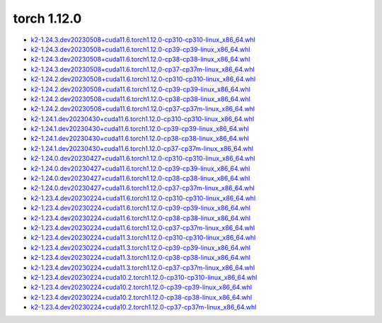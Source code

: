 torch 1.12.0
============


- `k2-1.24.3.dev20230508+cuda11.6.torch1.12.0-cp310-cp310-linux_x86_64.whl <https://huggingface.co/csukuangfj/k2/resolve/main/cuda/k2-1.24.3.dev20230508+cuda11.6.torch1.12.0-cp310-cp310-linux_x86_64.whl>`_
- `k2-1.24.3.dev20230508+cuda11.6.torch1.12.0-cp39-cp39-linux_x86_64.whl <https://huggingface.co/csukuangfj/k2/resolve/main/cuda/k2-1.24.3.dev20230508+cuda11.6.torch1.12.0-cp39-cp39-linux_x86_64.whl>`_
- `k2-1.24.3.dev20230508+cuda11.6.torch1.12.0-cp38-cp38-linux_x86_64.whl <https://huggingface.co/csukuangfj/k2/resolve/main/cuda/k2-1.24.3.dev20230508+cuda11.6.torch1.12.0-cp38-cp38-linux_x86_64.whl>`_
- `k2-1.24.3.dev20230508+cuda11.6.torch1.12.0-cp37-cp37m-linux_x86_64.whl <https://huggingface.co/csukuangfj/k2/resolve/main/cuda/k2-1.24.3.dev20230508+cuda11.6.torch1.12.0-cp37-cp37m-linux_x86_64.whl>`_
- `k2-1.24.2.dev20230508+cuda11.6.torch1.12.0-cp310-cp310-linux_x86_64.whl <https://huggingface.co/csukuangfj/k2/resolve/main/cuda/k2-1.24.2.dev20230508+cuda11.6.torch1.12.0-cp310-cp310-linux_x86_64.whl>`_
- `k2-1.24.2.dev20230508+cuda11.6.torch1.12.0-cp39-cp39-linux_x86_64.whl <https://huggingface.co/csukuangfj/k2/resolve/main/cuda/k2-1.24.2.dev20230508+cuda11.6.torch1.12.0-cp39-cp39-linux_x86_64.whl>`_
- `k2-1.24.2.dev20230508+cuda11.6.torch1.12.0-cp38-cp38-linux_x86_64.whl <https://huggingface.co/csukuangfj/k2/resolve/main/cuda/k2-1.24.2.dev20230508+cuda11.6.torch1.12.0-cp38-cp38-linux_x86_64.whl>`_
- `k2-1.24.2.dev20230508+cuda11.6.torch1.12.0-cp37-cp37m-linux_x86_64.whl <https://huggingface.co/csukuangfj/k2/resolve/main/cuda/k2-1.24.2.dev20230508+cuda11.6.torch1.12.0-cp37-cp37m-linux_x86_64.whl>`_
- `k2-1.24.1.dev20230430+cuda11.6.torch1.12.0-cp310-cp310-linux_x86_64.whl <https://huggingface.co/csukuangfj/k2/resolve/main/cuda/k2-1.24.1.dev20230430+cuda11.6.torch1.12.0-cp310-cp310-linux_x86_64.whl>`_
- `k2-1.24.1.dev20230430+cuda11.6.torch1.12.0-cp39-cp39-linux_x86_64.whl <https://huggingface.co/csukuangfj/k2/resolve/main/cuda/k2-1.24.1.dev20230430+cuda11.6.torch1.12.0-cp39-cp39-linux_x86_64.whl>`_
- `k2-1.24.1.dev20230430+cuda11.6.torch1.12.0-cp38-cp38-linux_x86_64.whl <https://huggingface.co/csukuangfj/k2/resolve/main/cuda/k2-1.24.1.dev20230430+cuda11.6.torch1.12.0-cp38-cp38-linux_x86_64.whl>`_
- `k2-1.24.1.dev20230430+cuda11.6.torch1.12.0-cp37-cp37m-linux_x86_64.whl <https://huggingface.co/csukuangfj/k2/resolve/main/cuda/k2-1.24.1.dev20230430+cuda11.6.torch1.12.0-cp37-cp37m-linux_x86_64.whl>`_
- `k2-1.24.0.dev20230427+cuda11.6.torch1.12.0-cp310-cp310-linux_x86_64.whl <https://huggingface.co/csukuangfj/k2/resolve/main/cuda/k2-1.24.0.dev20230427+cuda11.6.torch1.12.0-cp310-cp310-linux_x86_64.whl>`_
- `k2-1.24.0.dev20230427+cuda11.6.torch1.12.0-cp39-cp39-linux_x86_64.whl <https://huggingface.co/csukuangfj/k2/resolve/main/cuda/k2-1.24.0.dev20230427+cuda11.6.torch1.12.0-cp39-cp39-linux_x86_64.whl>`_
- `k2-1.24.0.dev20230427+cuda11.6.torch1.12.0-cp38-cp38-linux_x86_64.whl <https://huggingface.co/csukuangfj/k2/resolve/main/cuda/k2-1.24.0.dev20230427+cuda11.6.torch1.12.0-cp38-cp38-linux_x86_64.whl>`_
- `k2-1.24.0.dev20230427+cuda11.6.torch1.12.0-cp37-cp37m-linux_x86_64.whl <https://huggingface.co/csukuangfj/k2/resolve/main/cuda/k2-1.24.0.dev20230427+cuda11.6.torch1.12.0-cp37-cp37m-linux_x86_64.whl>`_
- `k2-1.23.4.dev20230224+cuda11.6.torch1.12.0-cp310-cp310-linux_x86_64.whl <https://huggingface.co/csukuangfj/k2/resolve/main/cuda/k2-1.23.4.dev20230224+cuda11.6.torch1.12.0-cp310-cp310-linux_x86_64.whl>`_
- `k2-1.23.4.dev20230224+cuda11.6.torch1.12.0-cp39-cp39-linux_x86_64.whl <https://huggingface.co/csukuangfj/k2/resolve/main/cuda/k2-1.23.4.dev20230224+cuda11.6.torch1.12.0-cp39-cp39-linux_x86_64.whl>`_
- `k2-1.23.4.dev20230224+cuda11.6.torch1.12.0-cp38-cp38-linux_x86_64.whl <https://huggingface.co/csukuangfj/k2/resolve/main/cuda/k2-1.23.4.dev20230224+cuda11.6.torch1.12.0-cp38-cp38-linux_x86_64.whl>`_
- `k2-1.23.4.dev20230224+cuda11.6.torch1.12.0-cp37-cp37m-linux_x86_64.whl <https://huggingface.co/csukuangfj/k2/resolve/main/cuda/k2-1.23.4.dev20230224+cuda11.6.torch1.12.0-cp37-cp37m-linux_x86_64.whl>`_
- `k2-1.23.4.dev20230224+cuda11.3.torch1.12.0-cp310-cp310-linux_x86_64.whl <https://huggingface.co/csukuangfj/k2/resolve/main/cuda/k2-1.23.4.dev20230224+cuda11.3.torch1.12.0-cp310-cp310-linux_x86_64.whl>`_
- `k2-1.23.4.dev20230224+cuda11.3.torch1.12.0-cp39-cp39-linux_x86_64.whl <https://huggingface.co/csukuangfj/k2/resolve/main/cuda/k2-1.23.4.dev20230224+cuda11.3.torch1.12.0-cp39-cp39-linux_x86_64.whl>`_
- `k2-1.23.4.dev20230224+cuda11.3.torch1.12.0-cp38-cp38-linux_x86_64.whl <https://huggingface.co/csukuangfj/k2/resolve/main/cuda/k2-1.23.4.dev20230224+cuda11.3.torch1.12.0-cp38-cp38-linux_x86_64.whl>`_
- `k2-1.23.4.dev20230224+cuda11.3.torch1.12.0-cp37-cp37m-linux_x86_64.whl <https://huggingface.co/csukuangfj/k2/resolve/main/cuda/k2-1.23.4.dev20230224+cuda11.3.torch1.12.0-cp37-cp37m-linux_x86_64.whl>`_
- `k2-1.23.4.dev20230224+cuda10.2.torch1.12.0-cp310-cp310-linux_x86_64.whl <https://huggingface.co/csukuangfj/k2/resolve/main/cuda/k2-1.23.4.dev20230224+cuda10.2.torch1.12.0-cp310-cp310-linux_x86_64.whl>`_
- `k2-1.23.4.dev20230224+cuda10.2.torch1.12.0-cp39-cp39-linux_x86_64.whl <https://huggingface.co/csukuangfj/k2/resolve/main/cuda/k2-1.23.4.dev20230224+cuda10.2.torch1.12.0-cp39-cp39-linux_x86_64.whl>`_
- `k2-1.23.4.dev20230224+cuda10.2.torch1.12.0-cp38-cp38-linux_x86_64.whl <https://huggingface.co/csukuangfj/k2/resolve/main/cuda/k2-1.23.4.dev20230224+cuda10.2.torch1.12.0-cp38-cp38-linux_x86_64.whl>`_
- `k2-1.23.4.dev20230224+cuda10.2.torch1.12.0-cp37-cp37m-linux_x86_64.whl <https://huggingface.co/csukuangfj/k2/resolve/main/cuda/k2-1.23.4.dev20230224+cuda10.2.torch1.12.0-cp37-cp37m-linux_x86_64.whl>`_
